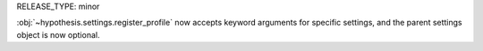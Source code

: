 RELEASE_TYPE: minor

:obj:`~hypothesis.settings.register_profile` now accepts keyword arguments
for specific settings, and the parent settings object is now optional.
